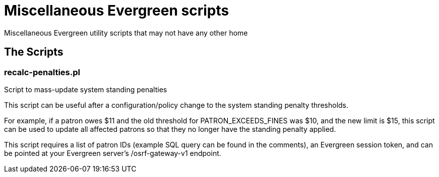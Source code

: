 Miscellaneous Evergreen scripts
===============================

Miscellaneous Evergreen utility scripts that may not have any other home

The Scripts
-----------

recalc-penalties.pl
~~~~~~~~~~~~~~~~~~~

Script to mass-update system standing penalties

This script can be useful after a configuration/policy change
to the system standing penalty thresholds.

For example, if a patron owes $11 and the old threshold for
PATRON_EXCEEDS_FINES was $10, and the new limit is $15, this
script can be used to update all affected patrons so that
they no longer have the standing penalty applied.

This script requires a list of patron IDs (example SQL query
can be found in the comments), an Evergreen session token,
and can be pointed at your Evergreen server's /osrf-gateway-v1
endpoint.
